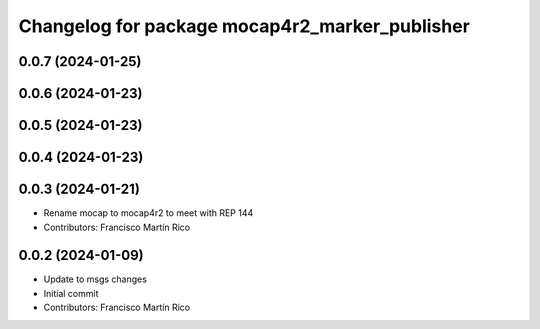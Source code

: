 ^^^^^^^^^^^^^^^^^^^^^^^^^^^^^^^^^^^^^^^^^^^^^^^
Changelog for package mocap4r2_marker_publisher
^^^^^^^^^^^^^^^^^^^^^^^^^^^^^^^^^^^^^^^^^^^^^^^

0.0.7 (2024-01-25)
------------------

0.0.6 (2024-01-23)
------------------


0.0.5 (2024-01-23)
------------------


0.0.4 (2024-01-23)
------------------

0.0.3 (2024-01-21)
------------------
* Rename mocap to mocap4r2 to meet with REP 144
* Contributors: Francisco Martín Rico

0.0.2 (2024-01-09)
------------------
* Update to msgs changes
* Initial commit
* Contributors: Francisco Martín Rico
